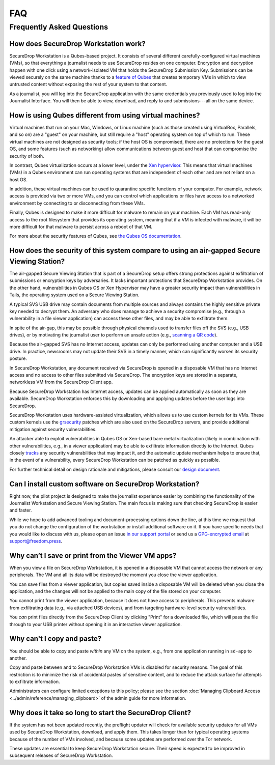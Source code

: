 FAQ
===

Frequently Asked Questions
--------------------------

How does SecureDrop Workstation work?
~~~~~~~~~~~~~~~~~~~~~~~~~~~~~~~~~~~~~

SecureDrop Workstation is a Qubes-based project. It consists of several
different carefully-configured virtual machines (VMs), so that everything a
journalist needs to use SecureDrop resides on one computer. Encryption and
decryption happen with one click using a network-isolated VM that holds the
SecureDrop Submission Key. Submissions can be viewed securely on the same
machine thanks to a `feature of Qubes`_ that creates temporary VMs in
which to view untrusted content without exposing the rest of your system to
that content.

As a journalist, you will log into the SecureDrop application with the
same credentials you previously used to log into the Journalist Interface. You
will then be able to view, download, and reply to and submissions---all on the
same device.

.. | securedrop_workstation_workflow |

.. _`feature of Qubes`: https://www.qubes-os.org/doc/disposablevm/

How is using Qubes different from using virtual machines?
~~~~~~~~~~~~~~~~~~~~~~~~~~~~~~~~~~~~~~~~~~~~~~~~~~~~~~~~~

Virtual machines that run on your Mac, Windows, or Linux machine (such as those
created using VirtualBox, Parallels, and so on) are a "guest" on your machine,
but still require a "host" operating system on top of which to run. These virtual machines are not designed as security tools; if the host OS is
compromised, there are no protections for the guest OS, and some features (such
as networking) allow communications between guest and host that can compromise
the security of both.

In contrast, Qubes virtualization occurs at a lower level, under the `Xen
hypervisor`_. This means that virtual machines (VMs) in a Qubes environment
can run operating systems that are independent of each
other and are not reliant on a host OS.

In addition, these virtual machines can be used to quarantine specific
functions of your computer. For example, network access is provided via two or
more VMs, and you can control which applications or files
have access to a networked environment by connecting to or disconnecting from
these VMs.

Finally, Qubes is designed to make it more difficult for malware to remain on
your machine. Each VM has read-only access to the root filesystem that
provides its operating system, meaning that if a VM is infected
with malware, it will be more difficult for that malware to persist across a
reboot of that VM.

For more about the security features of Qubes, see
`the Qubes OS documentation`_.

.. _`Xen hypervisor`: https://wiki.xen.org/wiki/Xen_Project_Software_Overview
.. _`the Qubes OS documentation`: https://www.qubes-os.org/faq/#general--security

How does the security of this system compare to using an air-gapped Secure Viewing Station?
~~~~~~~~~~~~~~~~~~~~~~~~~~~~~~~~~~~~~~~~~~~~~~~~~~~~~~~~~~~~~~~~~~~~~~~~~~~~~~~~~~~~~~~~~~~
The air-gapped Secure Viewing Station that is part of a SecureDrop setup offers strong
protections against exfiltration of submissions or encryption keys by adversaries. It lacks
important protections that SecureDrop Workstation provides. On the other hand, vulnerabilities
in Qubes OS or Xen Hypervisor may have a greater security impact than vulnerabilities
in Tails, the operating system used on a Secure Viewing Station.

A typical SVS USB drive may contain documents from multiple sources and always
contains the highly sensitive private key needed to decrypt them. An adversary who does
manage to achieve a security compromise (e.g., through a vulnerability in a file viewer
application) can access these other files, and may be able to exfiltrate them.

In spite of the air-gap, this may be possible through physical channels used to transfer files
off the SVS (e.g., USB drives), or by motivating the journalist user to perform an
unsafe action (e.g., `scanning a QR code <https://securedrop.org/news/security-advisory-do-not-scan-qr-codes-submitted-through-securedrop-connected-devices/>`__).

Because the air-gapped SVS has no Internet access, updates can only be performed using
another computer and a USB drive. In practice, newsrooms may not update their SVS
in a timely manner, which can significantly worsen its security posture.

In SecureDrop Workstation, any document received via SecureDrop is opened in a
disposable VM that has no Internet access and no access to other files submitted
via SecureDrop. The encryption keys are stored in a separate, networkless VM
from the SecureDrop Client app.

Because SecureDrop Workstation has Internet access, updates can be applied
automatically as soon as they are available. SecureDrop Workstation enforces this
by downloading and applying updates before the user logs into SecureDrop.

SecureDrop Workstation uses hardware-assisted virtualization, which allows us
to use custom kernels for its VMs. These custom kernels use the
`grsecurity <https://grsecurity.net/>`__ patches which are also used on the
SecureDrop servers, and provide additional mitigation against security
vulnerabilities.

An attacker able to exploit vulnerabilities in Qubes OS or Xen-based bare metal
virtualization (likely in combination with other vulnerabilities, e.g., in a
viewer application) may be able to exfiltrate information directly to the Internet.
Qubes closely `tracks <https://www.qubes-os.org/security/xsa/>`__ any security
vulnerabilities that may impact it, and the automatic update mechanism helps to
ensure that, in the event of a vulnerability, every SecureDrop Workstation can be
patched as quickly as possible.

For further technical detail on design rationale and mitigations, please consult
our `design document <https://securedrop.org/whitepaper.pdf>`__.

Can I install custom software on SecureDrop Workstation?
~~~~~~~~~~~~~~~~~~~~~~~~~~~~~~~~~~~~~~~~~~~~~~~~~~~~~~~~

Right now, the pilot project is designed to make the journalist experience
easier by combining the functionality of the Journalist Workstation and Secure
Viewing Station. The main focus is making sure that checking SecureDrop is
easier and faster.

While we hope to add advanced tooling and document-processing options down the line,
at this time we request that you do not change the configuration of the workstation
or install additional software on it. If you have specific needs that you would like
to discuss with us, please open an issue `in our support portal`_ or send us a
`GPG-encrypted email`_ at support@freedom.press.

.. _`in our support portal`: https://support.freedom.press/
.. _`GPG-encrypted email`: https://securedrop.org/sites/default/files/fpf-email.asc

Why can’t I save or print from the Viewer VM apps?
~~~~~~~~~~~~~~~~~~~~~~~~~~~~~~~~~~~~~~~~~~~~~~~~~~
When you view a file on SecureDrop Workstation, it is opened in a disposable
VM that cannot access the network or any peripherals. The VM and all its data
will be destroyed the moment you close the viewer application.

You can save files from a viewer application, but copies saved inside a disposable
VM will be deleted when you close the application, and the changes will not be applied
to the main copy of the file stored on your computer.

You cannot print from the viewer application, because it does not have access
to peripherals. This prevents malware from exfiltrating data (e.g., via attached
USB devices), and from targeting hardware-level security vulnerabilities.

You *can* print files directly from the SecureDrop Client by clicking "Print"
for a downloaded file, which will pass the file through to your USB printer
without opening it in an interactive viewer application.

Why can't I copy and paste?
~~~~~~~~~~~~~~~~~~~~~~~~~~~
You should be able to copy and paste *within* any VM on the system, e.g.,
from one application running in ``sd-app`` to another.

Copy and paste between and to SecureDrop Workstation VMs is disabled for security
reasons. The goal of this restriction is to minimize the risk of accidental
pastes of sensitive content, and to reduce the attack surface for attempts to
exfiltrate information.

Administrators can configure limited exceptions to this policy; please see the
section :doc:`Managing Clipboard Access <../admin/reference/managing_clipboard>`
of the admin guide for more information.

Why does it take so long to start the SecureDrop Client?
~~~~~~~~~~~~~~~~~~~~~~~~~~~~~~~~~~~~~~~~~~~~~~~~~~~~~~~~
If the system has not been updated recently, the preflight updater will check
for available security updates for all VMs used by SecureDrop Workstation,
download, and apply them. This takes longer than for typical operating systems
because of the number of VMs involved, and because some updates are performed
over the Tor network.

These updates are essential to keep SecureDrop Workstation secure. Their speed
is expected to be improved in subsequent releases of SecureDrop Workstation.
